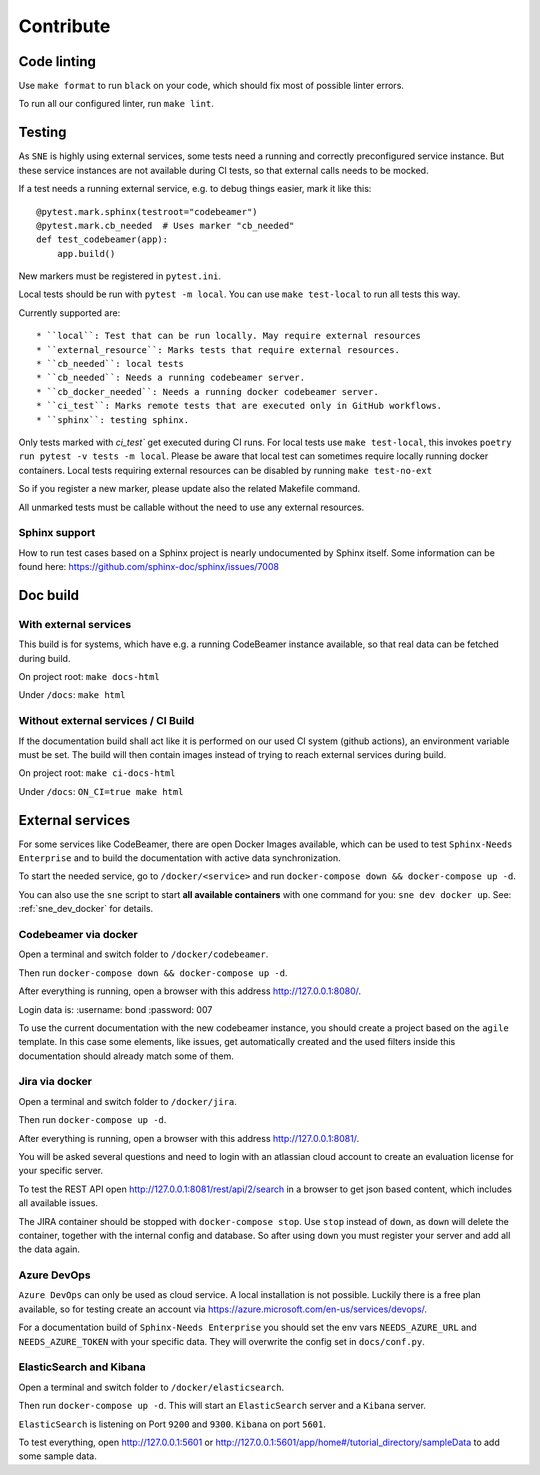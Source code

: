 .. _contribute:

Contribute
==========

Code linting
------------
Use ``make format`` to run ``black`` on your code, which should fix most of possible linter errors.

To run all our configured linter, run ``make lint``.

Testing
-------
As ``SNE`` is highly using external services, some tests need a running and correctly preconfigured service instance.
But these service instances are not available during CI tests, so that external calls needs to be mocked.

If a test needs a running external service, e.g. to debug things easier, mark it like this::

    @pytest.mark.sphinx(testroot="codebeamer")
    @pytest.mark.cb_needed  # Uses marker "cb_needed"
    def test_codebeamer(app):
        app.build()

New markers must be registered in ``pytest.ini``.

Local tests should be run with ``pytest -m local``. You can use ``make test-local`` to run all tests this way.


Currently supported are::

* ``local``: Test that can be run locally. May require external resources
* ``external_resource``: Marks tests that require external resources.
* ``cb_needed``: local tests
* ``cb_needed``: Needs a running codebeamer server.
* ``cb_docker_needed``: Needs a running docker codebeamer server.
* ``ci_test``: Marks remote tests that are executed only in GitHub workflows.
* ``sphinx``: testing sphinx.

Only tests marked with `ci_test`` get executed during CI runs. For local tests use ``make test-local``, this invokes
``poetry run pytest -v tests -m local``. Please be aware that local test can sometimes require locally running docker
containers. Local tests requiring external resources can be disabled by running ``make test-no-ext``

So if you register a new marker, please update also the related Makefile command.

All unmarked tests must be callable without the need to use any external resources.

Sphinx support
~~~~~~~~~~~~~~
How to run test cases based on a Sphinx project is nearly undocumented by Sphinx itself.
Some information can be found here: https://github.com/sphinx-doc/sphinx/issues/7008



Doc build
---------

With external services
~~~~~~~~~~~~~~~~~~~~~~
This build is for systems, which have e.g. a running CodeBeamer instance available, so that real data can
be fetched during build.

On project root: ``make docs-html``

Under ``/docs``: ``make html``

Without external services / CI Build
~~~~~~~~~~~~~~~~~~~~~~~~~~~~~~~~~~~~
If the documentation build shall act like it is performed on our used CI system (github actions),
an environment variable must be set. The build will then contain images instead of trying to reach
external services during build.

On project root: ``make ci-docs-html``

Under ``/docs``: ``ON_CI=true make html``


.. _contribute_docker:

External services
-----------------
For some services like CodeBeamer, there are open Docker Images available, which can be used
to test ``Sphinx-Needs Enterprise`` and to build the documentation with active data synchronization.

To start the needed service, go to ``/docker/<service>`` and run ``docker-compose down && docker-compose up -d``.

You can also use the ``sne`` script to start **all available containers** with one command for you:
``sne dev docker up``. See: :ref:`sne_dev_docker` for details.

Codebeamer via docker
~~~~~~~~~~~~~~~~~~~~~
Open a terminal and switch folder to ``/docker/codebeamer``.

Then run ``docker-compose down && docker-compose up -d``.

After everything is running, open a browser with this address http://127.0.0.1:8080/.

Login data is:
:username: bond
:password: 007

To use the current documentation with the new codebeamer instance, you should create a project based on the ``agile``
template. In this case some elements, like issues, get automatically created and the used filters inside this
documentation should already match some of them.

Jira via docker
~~~~~~~~~~~~~~~
Open a terminal and switch folder to ``/docker/jira``.

Then run ``docker-compose up -d``.

After everything is running, open a browser with this address http://127.0.0.1:8081/.

You will be asked several questions and need to login with an atlassian cloud account to create an evaluation
license for your specific server.

To test the REST API open http://127.0.0.1:8081/rest/api/2/search in a browser to get json based content, which
includes all available issues.

The JIRA container should be stopped with ``docker-compose stop``. Use ``stop`` instead of ``down``, as ``down`` will
delete the container, together with the internal config and database.
So after using ``down`` you must register your server and add all the data again.


Azure DevOps
~~~~~~~~~~~~
``Azure DevOps`` can only be used as cloud service. A local installation is not possible.
Luckily there is a free plan available, so for testing create an account via
https://azure.microsoft.com/en-us/services/devops/.

For a documentation build of ``Sphinx-Needs Enterprise`` you should set the env vars
``NEEDS_AZURE_URL`` and ``NEEDS_AZURE_TOKEN`` with your specific data.
They will overwrite the config set in ``docs/conf.py``.


ElasticSearch and Kibana
~~~~~~~~~~~~~~~~~~~~~~~~
Open a terminal and switch folder to ``/docker/elasticsearch``.

Then run ``docker-compose up -d``. This will start an ``ElasticSearch`` server and a ``Kibana`` server.

``ElasticSearch`` is listening on Port ``9200`` and ``9300``.
``Kibana`` on port ``5601``.

To test everything, open http://127.0.0.1:5601 or http://127.0.0.1:5601/app/home#/tutorial_directory/sampleData
to add some sample data.




